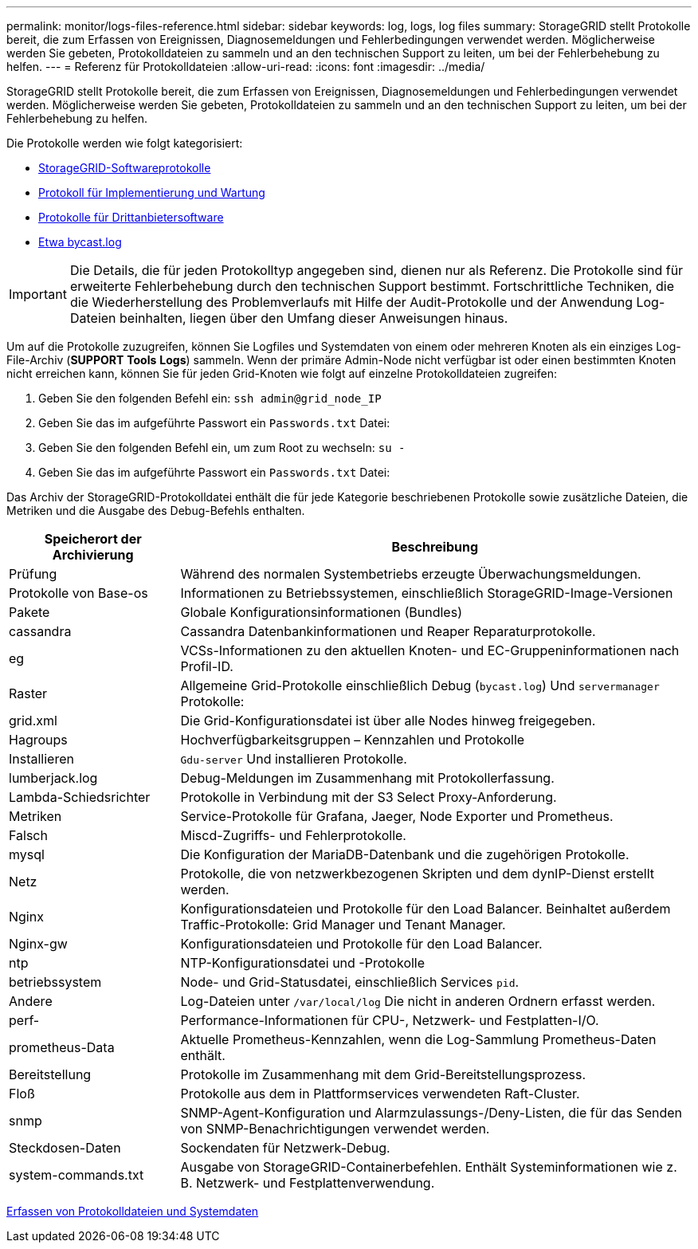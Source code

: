 ---
permalink: monitor/logs-files-reference.html 
sidebar: sidebar 
keywords: log, logs, log files 
summary: StorageGRID stellt Protokolle bereit, die zum Erfassen von Ereignissen, Diagnosemeldungen und Fehlerbedingungen verwendet werden. Möglicherweise werden Sie gebeten, Protokolldateien zu sammeln und an den technischen Support zu leiten, um bei der Fehlerbehebung zu helfen. 
---
= Referenz für Protokolldateien
:allow-uri-read: 
:icons: font
:imagesdir: ../media/


[role="lead"]
StorageGRID stellt Protokolle bereit, die zum Erfassen von Ereignissen, Diagnosemeldungen und Fehlerbedingungen verwendet werden. Möglicherweise werden Sie gebeten, Protokolldateien zu sammeln und an den technischen Support zu leiten, um bei der Fehlerbehebung zu helfen.

Die Protokolle werden wie folgt kategorisiert:

* xref:storagegrid-software-logs.adoc[StorageGRID-Softwareprotokolle]
* xref:deployment-and-maintenance-logs.adoc[Protokoll für Implementierung und Wartung]
* xref:logs-for-third-party-software.adoc[Protokolle für Drittanbietersoftware]
* xref:about-bycast-log.adoc[Etwa bycast.log]



IMPORTANT: Die Details, die für jeden Protokolltyp angegeben sind, dienen nur als Referenz. Die Protokolle sind für erweiterte Fehlerbehebung durch den technischen Support bestimmt. Fortschrittliche Techniken, die die Wiederherstellung des Problemverlaufs mit Hilfe der Audit-Protokolle und der Anwendung Log-Dateien beinhalten, liegen über den Umfang dieser Anweisungen hinaus.

Um auf die Protokolle zuzugreifen, können Sie Logfiles und Systemdaten von einem oder mehreren Knoten als ein einziges Log-File-Archiv (*SUPPORT* *Tools* *Logs*) sammeln. Wenn der primäre Admin-Node nicht verfügbar ist oder einen bestimmten Knoten nicht erreichen kann, können Sie für jeden Grid-Knoten wie folgt auf einzelne Protokolldateien zugreifen:

. Geben Sie den folgenden Befehl ein: `ssh admin@grid_node_IP`
. Geben Sie das im aufgeführte Passwort ein `Passwords.txt` Datei:
. Geben Sie den folgenden Befehl ein, um zum Root zu wechseln: `su -`
. Geben Sie das im aufgeführte Passwort ein `Passwords.txt` Datei:


Das Archiv der StorageGRID-Protokolldatei enthält die für jede Kategorie beschriebenen Protokolle sowie zusätzliche Dateien, die Metriken und die Ausgabe des Debug-Befehls enthalten.

[cols="1a,3a"]
|===
| Speicherort der Archivierung | Beschreibung 


| Prüfung  a| 
Während des normalen Systembetriebs erzeugte Überwachungsmeldungen.



| Protokolle von Base-os  a| 
Informationen zu Betriebssystemen, einschließlich StorageGRID-Image-Versionen



| Pakete  a| 
Globale Konfigurationsinformationen (Bundles)



| cassandra  a| 
Cassandra Datenbankinformationen und Reaper Reparaturprotokolle.



| eg  a| 
VCSs-Informationen zu den aktuellen Knoten- und EC-Gruppeninformationen nach Profil-ID.



| Raster  a| 
Allgemeine Grid-Protokolle einschließlich Debug (`bycast.log`) Und `servermanager` Protokolle:



| grid.xml  a| 
Die Grid-Konfigurationsdatei ist über alle Nodes hinweg freigegeben.



| Hagroups  a| 
Hochverfügbarkeitsgruppen – Kennzahlen und Protokolle



| Installieren  a| 
`Gdu-server` Und installieren Protokolle.



| lumberjack.log  a| 
Debug-Meldungen im Zusammenhang mit Protokollerfassung.



| Lambda-Schiedsrichter  a| 
Protokolle in Verbindung mit der S3 Select Proxy-Anforderung.



| Metriken  a| 
Service-Protokolle für Grafana, Jaeger, Node Exporter und Prometheus.



| Falsch  a| 
Miscd-Zugriffs- und Fehlerprotokolle.



| mysql  a| 
Die Konfiguration der MariaDB-Datenbank und die zugehörigen Protokolle.



| Netz  a| 
Protokolle, die von netzwerkbezogenen Skripten und dem dynIP-Dienst erstellt werden.



| Nginx  a| 
Konfigurationsdateien und Protokolle für den Load Balancer. Beinhaltet außerdem Traffic-Protokolle: Grid Manager und Tenant Manager.



| Nginx-gw  a| 
Konfigurationsdateien und Protokolle für den Load Balancer.



| ntp  a| 
NTP-Konfigurationsdatei und -Protokolle



| betriebssystem  a| 
Node- und Grid-Statusdatei, einschließlich Services `pid`.



| Andere  a| 
Log-Dateien unter `/var/local/log` Die nicht in anderen Ordnern erfasst werden.



| perf-  a| 
Performance-Informationen für CPU-, Netzwerk- und Festplatten-I/O.



| prometheus-Data  a| 
Aktuelle Prometheus-Kennzahlen, wenn die Log-Sammlung Prometheus-Daten enthält.



| Bereitstellung  a| 
Protokolle im Zusammenhang mit dem Grid-Bereitstellungsprozess.



| Floß  a| 
Protokolle aus dem in Plattformservices verwendeten Raft-Cluster.



| snmp  a| 
SNMP-Agent-Konfiguration und Alarmzulassungs-/Deny-Listen, die für das Senden von SNMP-Benachrichtigungen verwendet werden.



| Steckdosen-Daten  a| 
Sockendaten für Netzwerk-Debug.



| system-commands.txt  a| 
Ausgabe von StorageGRID-Containerbefehlen. Enthält Systeminformationen wie z. B. Netzwerk- und Festplattenverwendung.

|===
xref:collecting-log-files-and-system-data.adoc[Erfassen von Protokolldateien und Systemdaten]
